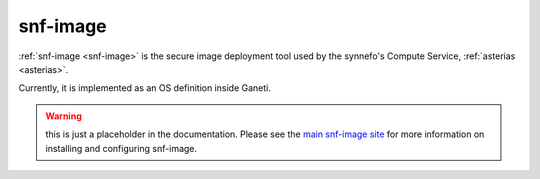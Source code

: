 .. _snf-image:

=========
snf-image
=========

:ref:`snf-image <snf-image>` is the secure image deployment tool used
by the synnefo's Compute Service, :ref:`asterias <asterias>`.

Currently, it is implemented as an OS definition inside Ganeti.

.. warning::

   this is just a placeholder in the documentation.
   Please see the `main snf-image site <https://code.grnet.gr/projects/snf-image>`_
   for more information on installing and configuring snf-image.

